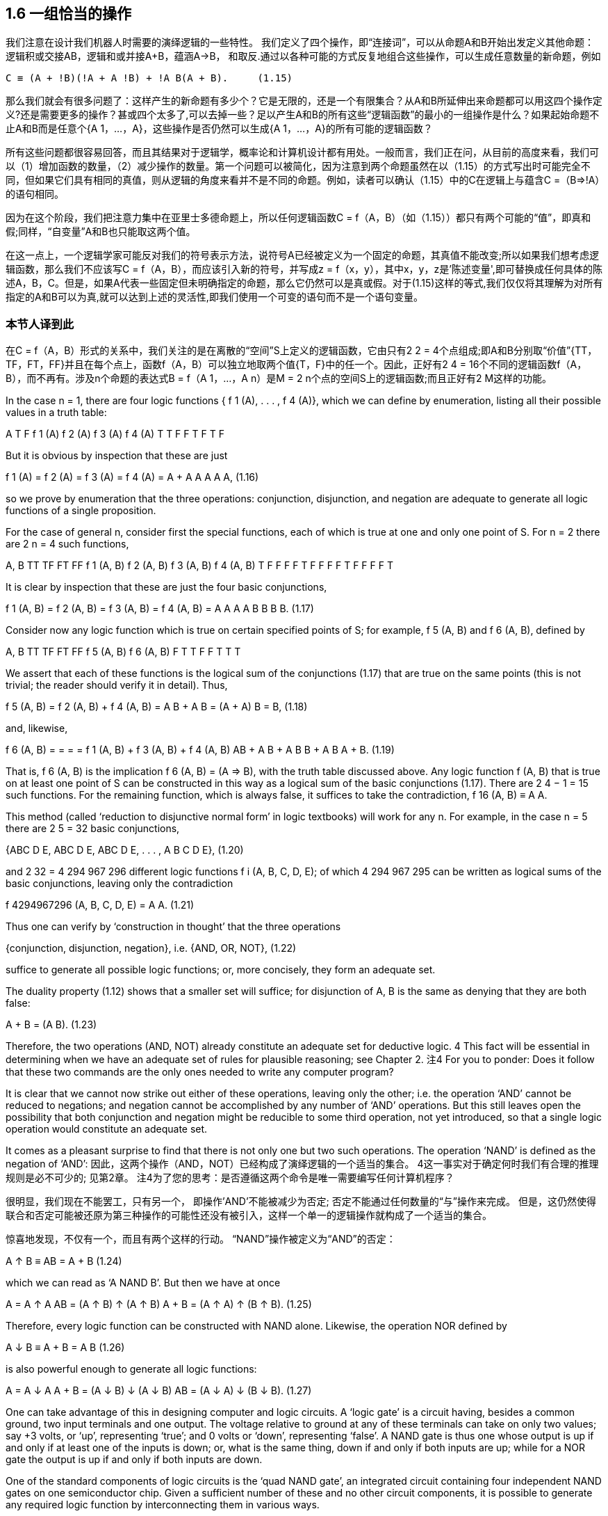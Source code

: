 == 1.6 一组恰当的操作

我们注意在设计我们机器人时需要的演绎逻辑的一些特性。 我们定义了四个操作，即“连接词”，可以从命题A和B开始出发定义其他命题：逻辑积或交接AB，逻辑和或并接A+B，蕴涵A→B， 和取反.通过以各种可能的方式反复地组合这些操作，可以生成任意数量的新命题，例如

 C ≡ (A + !B)(!A + A !B) + !A B(A + B).     (1.15)

那么我们就会有很多问题了：这样产生的新命题有多少个？它是无限的，还是一个有限集合？从A和B所延伸出来命题都可以用这四个操作定义?还是需要更多的操作？甚或四个太多了,可以去掉一些？足以产生A和B的所有这些“逻辑函数”的最小的一组操作是什么？如果起始命题不止A和B而是任意个{A 1，...，A}，这些操作是否仍然可以生成{A 1，...，A}的所有可能的逻辑函数？

所有这些问题都很容易回答，而且其结果对于逻辑学，概率论和计算机设计都有用处。一般而言，我们正在问，从目前的高度来看，我们可以（1）增加函数的数量，（2）减少操作的数量。第一个问题可以被简化，因为注意到两个命题虽然在以（1.15）的方式写出时可能完全不同，但如果它们具有相同的真值，则从逻辑的角度来看并不是不同的命题。例如，读者可以确认（1.15）中的C在逻辑上与蕴含C =（B⇒!A）的语句相同。

因为在这个阶段，我们把注意力集中在亚里士多德命题上，所以任何逻辑函数C = f（A，B）（如（1.15））都只有两个可能的“值”，即真和假;同样，“自变量”A和B也只能取这两个值。

在这一点上，一个逻辑学家可能反对我们的符号表示方法，说符号A已经被定义为一个固定的命题，其真值不能改变;所以如果我们想考虑逻辑函数，那么我们不应该写C = f（A，B），而应该引入新的符号，并写成z = f（x，y），其中x，y，z是'陈述变量',即可替换成任何具体的陈述A，B，C。但是，如果A代表一些固定但未明确指定的命题，那么它仍然可以是真或假。对于(1.15)这样的等式,我们仅仅将其理解为对所有指定的A和B可以为真,就可以达到上述的灵活性,即我们使用一个可变的语句而不是一个语句变量。

=== 本节人译到此

在C = f（A，B）形式的关系中，我们关注的是在离散的“空间”S上定义的逻辑函数，它由只有2 2 = 4个点组成;即A和B分别取“价值”{TT，TF，FT，FF}并且在每个点上，函数f（A，B）可以独立地取两个值{T，F}中的任一个。因此，正好有2 4 = 16个不同的逻辑函数f（A，B），而不再有。涉及n个命题的表达式B = f（A 1，...，A n）是M = 2 n个点的空间S上的逻辑函数;而且正好有2 M这样的功能。

In the case n = 1, there are four logic functions { f 1 (A), . . . , f 4 (A)}, which we can define by enumeration, listing all their possible values in a truth table:

A T F
f 1 (A)
f 2 (A)
f 3 (A)
f 4 (A) T
T
F
F T
F
T
F

But it is obvious by inspection that these are just

f 1 (A) =
f 2 (A) =
f 3 (A) =
f 4 (A) =
A + A
A
A
A A,
(1.16)

so we prove by enumeration that the three operations: conjunction, disjunction, and negation are adequate to generate all logic functions of a single proposition.

For the case of general n, consider first the special functions, each of which is true at one and only one point of S. For n = 2 there are 2 n = 4 such functions,

A, B TT TF FT FF
f 1 (A, B)
f 2 (A, B)
f 3 (A, B)
f 4 (A, B) T
F
F
F F
T
F
F F
F
T
F F
F
F
T

It is clear by inspection that these are just the four basic conjunctions,

f 1 (A, B) =
f 2 (A, B) =
f 3 (A, B) =
f 4 (A, B) =
A
A
A
A
B
B
B
B.
(1.17)

Consider now any logic function which is true on certain specified points of S; for example, f 5 (A, B) and f 6 (A, B), defined by 

A, B TT TF FT FF
f 5 (A, B)
f 6 (A, B) F
T T
F F
T T
T

We assert that each of these functions is the logical sum of the conjunctions (1.17) that are true on the same points (this is not trivial; the reader should verify it in detail). Thus, 

f 5 (A, B) = f 2 (A, B) + f 4 (A, B)
= A B + A B
= (A + A) B
= B,
(1.18)

and, likewise,

f 6 (A, B) =
=
=
=
f 1 (A, B) + f 3 (A, B) + f 4 (A, B)
AB + A B + A B
B + A B
A + B.
(1.19)

That is, f 6 (A, B) is the implication f 6 (A, B) = (A ⇒ B), with the truth table discussed above. Any logic function f (A, B) that is true on at least one point of S can be constructed in this way as a logical sum of the basic conjunctions (1.17). There are 2 4 − 1 = 15 such functions. For the remaining function, which is always false, it suffices to take the contradiction, f 16 (A, B) ≡ A A. 

This method (called ‘reduction to disjunctive normal form’ in logic textbooks) will work for any n. For example, in the case n = 5 there are 2 5 = 32 basic conjunctions, 

{ABC D E, ABC D E, ABC D E, . . . , A B C D E},
(1.20)

and 2 32 = 4 294 967 296 different logic functions f i (A, B, C, D, E); of which 4 294 967 295 can be written as logical sums of the basic conjunctions, leaving only the contradiction 

f 4294967296 (A, B, C, D, E) = A A.
(1.21)

Thus one can verify by ‘construction in thought’ that the three operations

{conjunction, disjunction, negation},
i.e.
{AND, OR, NOT},
(1.22)

suffice to generate all possible logic functions; or, more concisely, they form an adequate set. 

The duality property (1.12) shows that a smaller set will suffice; for disjunction of A, B is the same as denying that they are both false: 

A + B = (A B).
(1.23)

Therefore, the two operations (AND, NOT) already constitute an adequate set for deductive logic. 4 This fact will be essential in determining when we have an adequate set of rules for plausible reasoning; see Chapter 2.
注4 For you to ponder: Does it follow that these two commands are the only ones needed to write any computer program?

It is clear that we cannot now strike out either of these operations, leaving only the other; i.e. the operation ‘AND’ cannot be reduced to negations; and negation cannot be accomplished by any number of ‘AND’ operations. But this still leaves open the possibility that both conjunction and negation might be reducible to some third operation, not yet introduced, so that a single logic operation would constitute an adequate set. 

It comes as a pleasant surprise to find that there is not only one but two such operations. The operation ‘NAND’ is defined as the negation of ‘AND’: 
因此，这两个操作（AND，NOT）已经构成了演绎逻辑的一个适当的集合。 4这一事实对于确定何时我们有合理的推理规则是必不可少的; 见第2章。
注4为了您的思考：是否遵循这两个命令是唯一需要编写任何计算机程序？

很明显，我们现在不能罢工，只有另一个， 即操作'AND'不能被减少为否定; 否定不能通过任何数量的“与”操作来完成。 但是，这仍然使得联合和否定可能被还原为第三种操作的可能性还没有被引入，这样一个单一的逻辑操作就构成了一个适当的集合。

惊喜地发现，不仅有一个，而且有两个这样的行动。 “NAND”操作被定义为“AND”的否定：

A ↑ B ≡ AB = A + B
(1.24)

which we can read as ‘A NAND B’. But then we have at once

A = A ↑ A
AB = (A ↑ B) ↑ (A ↑ B)
A + B = (A ↑ A) ↑ (B ↑ B).
(1.25)

Therefore, every logic function can be constructed with NAND alone. Likewise, the operation NOR defined by 

A ↓ B ≡ A + B = A B
(1.26)

is also powerful enough to generate all logic functions:

A = A ↓ A
A + B = (A ↓ B) ↓ (A ↓ B)
AB = (A ↓ A) ↓ (B ↓ B).
(1.27)

One can take advantage of this in designing computer and logic circuits. A ‘logic gate’ is a circuit having, besides a common ground, two input terminals and one output. The voltage relative to ground at any of these terminals can take on only two values; say +3 volts, or ‘up’, representing ‘true’; and 0 volts or ‘down’, representing ‘false’. A NAND gate is thus one whose output is up if and only if at least one of the inputs is down; or, what is the same thing, down if and only if both inputs are up; while for a NOR gate the output is up if and only if both inputs are down. 

One of the standard components of logic circuits is the ‘quad NAND gate’, an integrated circuit containing four independent NAND gates on one semiconductor chip. Given a sufficient number of these and no other circuit components, it is possible to generate any required logic function by interconnecting them in various ways. 

This short excursion into deductive logic is as far as we need go for our purposes. Further developments are given in many textbooks; for example, a modern treatment of Aristotelian logic is given by Copi (1994). For non-Aristotelian forms with special emphasis on G ̈odel incompleteness, computability, decidability, Turing machines, etc., see Hamilton (1988). 

We turn now to our extension of logic, which is to follow from the conditions discussed next. We call them ‘desiderata’ rather than ‘axioms’ because they do not assert that anything is ‘true’ but only state what appear to be desirable goals. Whether these goals are attainable without contradictions, and whether they determine any unique extension of logic, are matters of mathematical analysis, given in Chapter 2. 
在设计计算机和逻辑电路方面可以利用这一点。 “逻辑门”是除了公共地之外还具有两个输入端子和一个输出的电路。任何这些端子的相对于地面的电压只能取两个值;说+3伏，或“上”，代表“真”;和0伏或“下”，代表“假”。因此，当且仅当输入端中的至少一个输入端处于关断状态时，与非门才是输出端;或者同样的事情，当且仅当这两个投入都到了;而对于一个或非门来说，当且仅当两个输入都关闭时，输出才有效。

逻辑电路的标准组件之一是“四与非门”，一个在一个半导体芯片上包含四个独立“与非”门的集成电路。给定足够数量的这些电路元件，并且不需要其他电路元件，就可以通过各种方式将它们互连起来而产生任何所需的逻辑功能。

演绎逻辑的这种短暂的游览只要我们需要去为我们的目的。许多教科书都有进一步的发展。例如，Copi（1994）给出了亚里士多德逻辑的现代处理。对于非亚里士多德的形式，特别强调的是不完整性，可计算性，可判定性，图灵机等，见Hamilton（1988）。

现在我们转向我们对逻辑的扩展，这是从下面讨论的条件开始的。我们把他们称为“需要”而不是“公理”，因为他们并不断言任何事情都是“真实的”，而只是说明似乎是理想的目标。这些目标是否可以无矛盾地获得，以及它们是否确定了逻辑的任何独特的延伸，都是第二章给出的数学分析的问题。

== 1.7 基本假定

我们给机器人提供一组证据，我们的机器人就基于这些证据来推理命题,所以器人必须对这些命题来赋予一个可信程度.每当它收到新的证据时，都必须相应的修正这些赋予的可信程度。为了能够在机器人的脑电路中存储和修改这些可信程度，这些值必须对应于某种确定的物理量，例如电压大小或脉冲持续时间亦或二进制编码的数值等等,当然这些细节就看工程师想要如何设计了。对我们的目的而言，这意味着在可信程度和实数量之间必须存在某种关系：

(I) 用实数来表示可信程度。 （1.28）

由于机器人的大脑必须运作在确定的物理过程之上,这就从实践上要求基本假定（I）成立。然后从理论上说(I)也是必要的（附录A）.同时我们也看不到有任何可能,存在一个与（I）功能等价的自洽理论。

我们接受如下自然但非本质的惯例：更大的可信度应该对应于更大的数字。我们还可以下方便的假定其具有连续性，虽然在现阶段很难精确地陈述这个性质,直觉地说即可信度的一个无限小的增加也应该对应一个无限小的数值增加。

机器人赋给命题A的可信度,一般而言取决于我们是否告诉它另一个命题B为真。我们采用凯恩斯（1921）和考克斯（1961）的符号表示方法，如下表示为:
#+BEGIN_SRC 
A|B,     (1.29)
#+END_SRC
称为给定B为真时,A为真的条件概率,或给定B时A的条件概率,用实数表示. 因此例如:
#+BEGIN_SRC 
A|BC     (1.30)
#+END_SRC
(读成"A当给定BC")表示给定B和C都为真,A为真的概率.或者
#+BEGIN_SRC 
A + B|C D    (1.31)
#+END_SRC
表示给定C和D都为真时,命题A和B至少有一个为真的概率,如此等等.由于我们决定用大的数来表示可能性较大,所以有:
#+BEGIN_SRC 
(A|B) > (C|B)   (1.32)
#+END_SRC
即给定B时,A可信度比C大.此方式下,对A|B这样不带括号的表示方法,为了防止歧义,我们通常会加上括号增加清晰性.因此, (1.32) 和下面的是等价的:
#+BEGIN_SRC 
A|B > C|B,
(1.33)
#+END_SRC
但看起来更明确.

为了避免处理那些不可能为真的问题，我们不会要求我们的机器人承受从不可能的或相互矛盾的前提出发进行推理的痛苦,那不可能得出“正确的”答案。 因此，当B和C相互矛盾时，我们不试图定义A|BC。 只要出现这样的符号，我们假定B和C是相容的命题。

另外，我们不希望这个机器人以一种与你我的思考方式相反的方式思考。 因此，我们将其设计成至少在定性的意义上和人类推理的方式是相似的，正如上述弱三段论和其他机关规则一样。

所以,当旧信息C被更新为C'时,A的可信度增加:
#+BEGIN_SRC 
(A|C ) > (A|C);  (1.34)
#+END_SRC
但给定A时A的可信度没有变:
#+BEGIN_SRC 
(B|AC ) = (B|AC).  (1.35)
#+END_SRC
这导致,A和B同时为真的可信度只会增加,而不会减少:
#+BEGIN_SRC 
(AB|C ) ≥ (AB|C);  (1.36)
#+END_SRC
而且A为假的可信度必然减少:
#+BEGIN_SRC 
(A|C ) < (A|C).   (1.37)
#+END_SRC
这个定性的要求,简明的指出了机器人推理的前进"方向",没有指出可信度应该改变多少,但连续性假设(是为了在定性上和常识保持一致的条件)要求我们,当A|C仅仅有微小的变化时,也只导致AB|C和A|C的微小改变.如何应用定性要求的具体方法将在下一章给出,现在只是需要的时候才会提到它.到目前为止,总结如下:

（II）与常识的定性对应。        （1.38）

最后，我们想让我们的机器人拥有另外一个特质，而这一点是一个真诚的人想要保持住却难以保持的特质:即永远保证推理的一致性. 这里我们是指三种常见的口语意义上的"一致性"：

（IIIa）如果一个结论可以以不止一种方式被推断出来，那么一切可能的方式必须导致相同的结果。（1.39A）

（IIIb）机器人总是考虑到和问题有关的所有证据。 它不会随意忽略一些信息,而只是基于剩下信息来得出的结论。换句话说，机器人没有什么"意识形态"。（1.39b）

（IIIc）机器人总是对相同的知识状态赋予相同的可信度。 也就是说，在推理两个问题时,机器人的知识状态的是相同的（排除仅仅是命题的表示方式不同），那么在两个问题中它必须分配相同的可信度。（1.39c）

基础原则（I），（II）和（IIIa）是我们机器人大脑内部工作的基本“结构”要求，而（IIIb）和（IIIc）是机器人的"接口"条件即其行为如何与外界关联。

大多数学生惊讶地发现，我们定义的基本原则已经到此为止了。 事实证明，上述条件唯一地决定了机器人推理必须遵守的规则,即只存在唯一一组满足上述条件的计算可信度的数学运算。 这些规则在第2章中推导出来。

（在大多数章节的最后，我们插入一段非正式的评论，其中收集了各种各样的旁白，背景材料等等。读者可以跳过它们，而不会失去论证的主线。）

== 1.8 Comments

As politicians, advertisers, salesmen, and propagandists for various political, economic, moral, religious, psychic, environmental, dietary, and artistic doctrinaire positions know only too well, fallible human minds are easily tricked, by clever verbiage, into committing violations of the above desiderata. We shall try to ensure that they do not succeed with our robot. 

We emphasize another contrast between the robot and a human brain. By Desideratum I, the robot’s mental state about any proposition is to be represented by a real number. Now, it is clear that our attitude toward any given proposition may have more than one ‘coordinate’. You and I form simultaneous judgments about a proposition not only as to whether it is plausible, but also whether it is desirable, whether it is important, whether it is useful, whether it is interesting, whether it is amusing, whether it is morally right, etc. If we assume that each of these judgments might be represented by a number, then a fully adequate description of a human state of mind would be represented by a vector in a space of a rather large number of dimensions. 

Not all propositions require this. For example, the proposition ‘The refractive index of water is less than 1.3’ generates no emotions; consequently the state of mind which it produces has very few coordinates. On the other hand, the proposition, ‘Your mother-in-law just wrecked your new car’ generates a state of mind with many coordinates. Quite generally, the situations of everyday life are those involving many coordinates. It is just for this reason, we suggest, that the most familiar examples of mental activity are often the most difficult to reproduce by a model. Perhaps we have here the reason why science and mathematics are the most successful of human activities: they deal with propositions which produce the simplest of all mental states. Such states would be the ones least perturbed by a given amount of imperfection in the human mind. 

Of course, for many purposes we would not want our robot to adopt any of these more ‘human’ features arising from the other coordinates. It is just the fact that computers do not get confused by emotional factors, do not get bored with a lengthy problem, do not pursue hidden motives opposed to ours, that makes them safer agents than men for carrying out certain tasks. 
作为政治家，各种政治，经济，道德，宗教，心理，环境，饮食和艺术教条的立场的广告商，推销员和宣传家都知道得太好，易犯错的人的头脑很容易被巧妙的言辞所欺骗，以上。我们将尽力确保他们不会与我们的机器人成功。

我们强调机器人和人脑之间的另一个对比。根据Desideratum I，机器人关于任何命题的心理状态都是用一个实数表示的。现在很明显，我们对任何一个命题的态度可能不止一个“协调”。你和我对一个命题做出同时的判断，不仅关于这个命题是否合理，而且关于这个命题是否合乎要求，是否重要，是否有用，是否有趣，是否有趣，是否合乎道德等等。如果我们假定这些判断中的每一个都可以用一个数字来表示，那么对一个人类精神状态的充分描述将会在一个相当大数量的空间中被一个向量所代表。

并不是所有的命题都需要这个。例如，“水的折射率小于1.3”这个命题不会产生任何情绪，因此它所产生的精神状态具有很少的坐标。另一方面，“你婆婆刚破坏你的新车”这个主张产生了许多坐标的心态。一般来说，日常生活的情况是涉及很多坐标的情况。正是由于这个原因，我们建议，心理活动最熟悉的例子往往是一个模型最难以复制的。也许在这里，科学和数学是人类活动中最成功的原因：它们处理产生所有精神状态中最简单的命题。这种状态将会是人类头脑中一定数量的不完善所扰动的状态。

当然，为了多种目的，我们不希望我们的机器人采用从其他坐标中产生的更多“人”特征。电脑不会因为情感因素而感到困惑，不会因为一个长长的问题而感到厌倦，也不会追求与我们相反的隐藏动机，这使得它们在执行某些任务时比男性更安全。

These remarks are interjected to point out that there is a large unexplored area of possible generalizations and extensions of the theory to be developed here; perhaps this may inspire others to try their hand at developing ‘multidimensional theories’ of mental activity, which would more and more resemble the behavior of actual human brains – not all of which is undesirable. Such a theory, if successful, might have an importance beyond our present ability to imagine. 5 

For the present, however, we shall have to be content with a much more modest undertaking. Is it possible to develop a consistent ‘one-dimensional’ model of plausible reasoning? Evidently, our problem will be simplest if we can manage to represent a degree of plausibility uniquely by a single real number, and ignore the other ‘coordinates’ just mentioned. We stress that we are in no way asserting that degrees of plausibility in actual human minds have a unique numerical measure. Our job is not to postulate – or indeed to conjecture about – any such thing; it is to investigate whether it is possible, in our robot, to set up such a correspondence without contradictions. 

But to some it may appear that we have already assumed more than is necessary, thereby putting gratuitous restrictions on the generality of our theory. Why must we represent degrees of plausibility by real numbers? Would not a ‘comparative’ theory based on a system of qualitative ordering relations such as (A|C) > (B|C) suffice? This point is discussed further in Appendix A, where we describe other approaches to probability theory and note that some attempts have been made to develop comparative theories which it was thought would be logically simpler, or more general. But this turned out not to be the case; so, although it is quite possible to develop the foundations in other ways than ours, the final results will not be different.

注5 Indeed, some psychologists think that as few as five dimensions might suffice to characterize a human personality; that is, that we all differ only in having different mixes of five basic personality traits which may be genetically determined. But it seems to us that this must be grossly oversimplified; identifiable chemical factors continuously varying in both space and time (such as the distribution of glucose metabolism in the brain) affect mental activity but cannot be represented faithfully in a space of only five dimensions. Yet it may be that five numbers can capture enough of the truth to be useful for many purposes.21
这些言论是插话指出，有一个可能的概括和扩大的理论在这里发展的一个很大的未探讨的领域;也许这可能会激励他人尝试开发心理活动的“多维理论”，这种理论越来越类似于人类的实际行为 - 并非所有这些都是不可取的。这样一个理论，如果成功的话，可能会超出我们现在的想象能力。五

但是，现在我们不得不满足于一个更为温和的承诺。是否有可能建立一个一致的“一维”的合理推理模型？显然，如果我们能够用一个单一的实数来唯一地表示一定程度的合理性，而忽略刚才提到的其他“坐标”，我们的问题就会变得最简单。我们强调，我们决不是断言在实际的人类头脑中的合理程度有一个独特的数值方法。我们的工作不是假设 - 或者甚至是猜测 - 任何这样的事情;在我们的机器人中调查是否有可能建立这样的通信而没有矛盾。

但对某些人来说，似乎我们已经承担了超过必要的义务，从而对我们的理论的普遍性进行无限制的限制。为什么我们必须用真实数字来表示可信度？基于（A | C）>（B | C）这样的定性排序关系体系的“比较”理论是否足够？这一点在附录A中进一步讨论，在这里我们描述了其他的概率论方法，并且指出了一些尝试来发展比较理论，认为这些理论在逻辑上会更简单，或者更一般。但事实并非如此;所以，虽然我们可以用其他方式来发展基础，但最后的结果不会有什么不同。

注5事实上，一些心理学家认为只要五个维度就足以描述人的个性;也就是说，我们所有人的差异只在于五种基本人格特质的不同组合，而这五种特质可能是基因决定的。但在我们看来，这必须严格过分简化。在空间和时间上不断变化的可识别的化学因素（例如脑中葡萄糖代谢的分布）影响心理活动，但不能仅仅在五维空间中忠实地表示。然而，也许有五个数字能够捕捉到足够的真理，以便用于多种目的

== 1.8.1 Common language vs. formal logic

We should note the distinction between the statements of formal logic and those of ordinary language. It might be thought that the latter is only a less precise form of expression; but on examination of details the relation appears different. It appears to us that ordinary language, carefully used, need not be less precise than formal logic; but ordinary language is more complicated in its rules and has consequently richer possibilities of expression than we allow ourselves in formal logic. 

In particular, common language, being in constant use for other purposes than logic, has developed subtle nuances – means of implying something without actually stating it – that are lost on formal logic. Mr A, to affirm his objectivity, says, ‘I believe what I see.’ Mr B retorts: ‘He doesn’t see what he doesn’t believe.’ From the standpoint of formal logic, it appears that they have said the same thing; yet from the standpoint of common language, those statements had the intent and effect of conveying opposite meanings. 

Here is a less trivial example, taken from a mathematics textbook. Let L be a straight line in a plane, and S an infinite set of points in that plane, each of which is projected onto L. Now consider the following statements: 
我们应该注意形式逻辑和普通语言之间的区别。可以认为后者只是一种不那么确切的表达形式;但是在细节的考察中，关系显得不一样。在我们看来，认真使用的普通语言不一定比形式逻辑不那么精确;但是普通的语言在规则上更加复杂，因此表达的可能性比我们在形式逻辑上所允许的要多。

特别是，除了逻辑以外，常用于其他目的的共同语言，已经形成了细微的细微差别 - 暗含某种东西而没有真正说明它的方式 - 在形式逻辑上丢失了。 A先生肯定他的客观性，说：“我相信我所看到的。”B先生反驳道：“他不明白他不相信什么。”从形式逻辑的角度来看，他们似乎已经说了一样;但从共同语言的角度来看，这些言论具有传达相反意思的意图和效果。

这是一个不太重要的例子，取自数学教科书。设L是平面上的一条直线，S是该平面上的无限点集合，每个点都投影到L上。现在考虑以下语句：

(I) The projection of the limit is the limit of the projections. 

(II) The limit of the projections is the projection of the limit. 

These have the grammatical structures ‘A is B’ and ‘B is A’, and so they might appear logically equivalent. Yet in that textbook, (I) was held to be true, and (II) not true in general, on the grounds that the limit of the projections may exist when the limit of the set does not. 

As we see from this, in common language – even in mathematics textbooks – we have learned to read subtle nuances of meaning into the exact phrasing, probably without realizing it until an example like this is pointed out. We interpret ‘A is B’ as asserting first of all, as a kind of major premise, that A exists; and the rest of the statement is understood to be conditional on that premise. Put differently, in common grammar the verb ‘is’ implies a distinction between subject and object, which the symbol ‘=’ does not have in formal logic or in conventional mathematics. (However, in computer languages we encounter such statements as ‘J = J + 1’, which everybody seems to understand, but in which the ‘=’ sign has now acquired that implied distinction after all.) 

Another amusing example is the old adage ‘knowledge is power’, which is a very cogent truth, both in human relations and in thermodynamics. An ad writer for a chemical trade journal 6 fouled this up into ‘power is knowledge’, an absurd – indeed, obscene – falsity. 

These examples remind us that the verb ‘is’ has, like any other verb, a subject and a predicate; but it is seldom noted that this verb has two entirely different meanings. A person whose native language is English may require some effort to see the different meanings in the statements: ‘The room is noisy’ and ‘There is noise in the room’. But in Turkish these meanings are rendered by different words, which makes the distinction so clear that a visitor 
正如我们所看到的，用通用的语言 - 甚至在数学教科书中 - 我们已经学会了把意思的细微差别读入到确切的语句中，直到这样的例子被指出为止。我们把“A是B”解释为首先是A存在的一个大前提，其余的声明被理解为以这个前提为条件。换句话说，在普通语法中，动词“是”意味着主体和客体之间的区分，符号“=”在形式逻辑或传统数学中不具有。 （然而，在计算机语言中，我们遇到类似'J = J + 1'这样的陈述，每个人似乎都明白这一点，但是'='符号现在已经获得了这种暗示的区分。

另一个有趣的例子是古老的格言“知识就是力量”，这是一个非常有说服力的事实，无论是在人际关系还是热力学方面。一位化学商业杂志的广告作者6把这个问题搞得“权力就是知识”，这是一个荒谬的事情，确实是淫秽的。

这些例子提醒我们，动词“是”和其他任何动词一样，有一个主语和一个谓语;但很少注意到这个动词有两个完全不同的含义。一个母语是英语的人可能需要付出一些努力才能看到​​陈述中的不同含义：“房间很吵”和“房间里有噪音”。但在土耳其语中，这些意思是用不同的词语表达的，这使得这种区分如此清晰以至于访客

注6 LC-CG Magazine, March 1988, p. 211.

who uses the wrong word will not be understood. The latter statement is ontological, assert- ing the physical existence of something, while the former is epistemological, expressing only the speaker’s personal perception. 

Common language – or, at least, the English language – has an almost universal tendency to disguise epistemological statements by putting them into a grammatical form which suggests to the unwary an ontological statement. A major source of error in current probability theory arises from an unthinking failure to perceive this. To interpret the first kind of statement in the ontological sense is to assert that one’s own private thoughts and sensations are realities existing externally in Nature. We call this the ‘mind projection fallacy’, and note the trouble it causes many times in what follows. But this trouble is hardly confined to prob- ability theory; as soon as it is pointed out, it becomes evident that much of the discourse of philosophers and Gestalt psychologists, and the attempts of physicists to explain quantum theory, are reduced to nonsense by the author falling repeatedly into the mind projection fallacy. 

These examples illustrate the care that is needed when we try to translate the complex statements of common language into the simpler statements of formal logic. Of course, common language is often less precise than we should want in formal logic. But everybody expects this and is on the lookout for it, so it is less dangerous.
谁使用错误的词将不被理解。后一种说法是本体论的，主张某物的物理存在，而前者是认识论的，只表达说话者的个人认知。

通用的语言 - 或者至少是英语 - 几乎具有普遍的倾向，通过将认识论的言语置于一种语言形式中来掩盖认识论的陈述，这种形式暗示了一种本意的陈述。当前概率论中的一个主要误差来源于不可思议的失败。解释本体论意义上的第一种说法就是断言自己的私人思想和感受是自然界存在的外在现实。我们称之为“思维预测谬误”，并注意其后面多次引起的麻烦。但是这个问题并不局限于概率论，一旦被指出，很明显，哲学家和格式塔心理学家的许多话语以及物理学家解释量子理论的尝试，都被作者一再堕入思维预测的谬误而沦为废话。

这些例子说明了当我们试图将通用语言的复杂语句翻译成形式逻辑的简单陈述时所需要的谨慎。当然，在形式逻辑中，通用语言往往不如我们想要的那么精确。但是大家都期待这一点，并且正在寻找它，所以它不那么危险。

It is too much to expect that our robot will grasp all the subtle nuances of common language, which a human spends perhaps 20 years acquiring. In this respect, our robot will remain like a small child – it interprets all statements literally and blurts out the truth without thought of whom this may offend. 

It is unclear to the writer how difficult – and even less clear how desirable – it would be to design a newer model robot with the ability to recognize these finer shades of meaning. Of course, the question of principle is disposed of at once by the existence of the human brain, which does this. But, in practice, von Neumann’s principle applies; a robot designed by us cannot do it until someone develops a theory of ‘nuance recognition’, which reduces the process to a definitely prescribed set of operations. This we gladly leave to others. 

In any event, our present model robot is quite literally real, because today it is almost universally true that any nontrivial probability evaluation is performed by a computer. The person who programmed that computer was necessarily, whether or not they thought of it that way, designing part of the brain of a robot according to some preconceived notion of how the robot should behave. But very few of the computer programs now in use satisfy all our desiderata; indeed, most are intuitive ad hoc procedures that were not chosen with any well-defined desiderata at all in mind. 

Any such adhockery is presumably usable within some special area of application – that was the criterion for choosing it – but as the proofs of Chapter 2 will show, any adhockery which conflicts with the rules of probability theory must generate demonstrable inconsistencies when we try to apply it beyond some restricted area. Our aim is to avoid this by developing the general principles of inference once and for all, directly from the requirement of consistency, and in a form applicable to any problem of plausible inference that is formulated in a sufficiently unambiguous way.
期望我们的机器人能够掌握所有人们花费20年时间获得的共同语言的细微差别，实在太多了。在这方面，我们的机器人将保持像一个小孩 - 它从字面上解释所有的陈述，脱口而出，而不会想到这可能会冒犯谁。

作者不清楚有多么困难 - 甚至不太清楚多么合意 - 设计一个能够识别这些更精细的意义的新型模型机器人将是多么的不可思议。当然，原则问题是由人脑的存在立即处理的，这是这样做的。但是，在实践中，冯·诺依曼的原则是适用的;一个由我们设计的机器人，直到有人形成“细微差别识别”的理论才能做到，这个理论将过程简化为一个明确规定的操作。我们很乐意留给别人。

无论如何，我们现在的模型机器人是完全真实的，因为今天几乎所有的计算机都会进行非平凡的概率评估。对这台计算机进行编程的人，无论他们是否这样想，都必须根据机器人应该如何表现的一些先入为主的概念来设计机器人的大脑的一部分。但现在正在使用的电脑程序中很少有满足我们所有的需求;事实上，大多数是直觉的特设程序，没有任何明确的要求被选中。

任何这样的暗示都可以用在某个特定的应用领域 - 这是选择它的标准 - 但是正如第2章的证明所显示的那样，任何与概率论的规则相冲突的东西，当我们尝试应用时，必然会产生明显的不一致它超出了一些禁区。我们的目的是通过直接从一致性的要求和适用于以足够明确的方式制定的任何可信的推论问题的形式，一劳永逸地发展一般推理原则来避免这种情况。

== 1.8.2 Nitpicking
As is apparent from the above, in the present work we use the term ‘Boolean algebra’ in its long-established meaning as referring to two-valued logic in which symbols like ‘A’ stand for propositions. A compulsive nitpicker has complained to us that some mathematicians have used the term in a slightly different meaning, in which ‘A’ could refer to a class of propositions. But the two usages are not in conflict; we recognize the broader meaning, but just find no reason to avail ourselves of it. 

The set of rules and symbols that we have called ‘Boolean algebra’ is sometimes called ‘the propositional calculus’. The term seems to be used only for the purpose of adding that we need also another set of rules and symbols called ‘the predicate calculus’. However, these new symbols prove to be only abbreviations for short and familiar phrases. The ‘universal quantifier’ is only an abbreviation for ‘for all’; the ‘existential quantifier’ is an abbreviation for ‘there is a’. If we merely write our statements in plain English, we are using automatically all of the predicate calculus that we need for our purposes, and doing it more intelligibly. 

The validity of the second strong syllogism (in two-valued logic) is sometimes questioned. However, it appears that in current mathematics it is still considered valid reasoning to say that a supposed theorem is disproved by exhibiting a counterexample, that a set of statements is considered inconsistent if we can derive a contradiction from them, and that a proposition can be established by reductio ad absurdum, deriving a contradiction from its denial. This is enough for us; we are quite content to follow this long tradition. Our feeling of security in this stance comes from the conviction that, while logic may move forward in the future, it can hardly move backward. A new logic might lead to new results about which Aristotelian logic has nothing to say; indeed, that is just what we are trying to create here. But surely, if a new logic was found to conflict with Aristotelian logic in an area where Aristotelian logic is applicable, we would consider that a fatal objection to the new logic. 
从上面可以明显看出，在目前的工作中，我们使用术语“布尔代数”作为指称“A”这样的符号代表命题的二值逻辑。强迫性的挑剔者向我们抱怨说，一些数学家用这个术语的含义略有不同，其中'A'可以指一类命题。但两种用法并不冲突，我们承认更广泛的含义，但没有理由利用它。

我们称之为“布尔代数”的一套规则和符号有时被称为“命题演算”。这个词似乎只是为了补充说，我们还需要另一套叫做“谓词演算”的规则和符号。但是，这些新的符号被证明只是简短和熟悉的短语的缩写。 “通用量词”只是“所有”的缩写。 “存在量词”是“有一个”的缩写。如果我们仅仅用简单的英语来写我们的陈述，那么我们就会自动使用我们所需要的所有谓词演算，并且更加可理解地去做。

第二个强三段论（二值逻辑）的有效性有时受到质疑。然而，在目前的数学中，似乎仍然认为通过展示一个反例证明了一个假定的定理是错误的，如果我们能够从它们中推导出一个矛盾，那么一组陈述被认为是不一致的，而且一个命题可以是通过简化荒诞而成立，从否定中产生矛盾。这对我们来说已经足够了。我们很满足于遵循这个悠久的传统。我们这种立场的安全感来源于这样的信念，即虽然逻辑可能在未来前进，但它不能倒退。一个新的逻辑可能会导致关于哪个亚里士多德逻辑无话可说的新结果;事实上，这正是我们正在努力创造的。但是，当然，如果在亚里士多德逻辑适用的领域发现新的逻辑与亚里士多德逻辑相冲突，那么我们就会认为这是对新逻辑的一个致命的反对。

Therefore, to those who feel confined by two-valued deductive logic, we can say only: ‘By all means, investigate other possibilities if you wish to; and please let us know about it as soon as you have found a new result that was not contained in two-valued logic or our extension of it, and is useful in scientific inference.’ Actually, there are many different and mutually inconsistent multiple-valued logics already in the literature. But in Appendix A we adduce arguments which suggest that they can have no useful content that is not already in two-valued logic; that is, that an n-valued logic applied to one set of propositions is either equivalent to a two-valued logic applied to an enlarged set, or else it contains internal inconsistencies. 

Our experience is consistent with this conjecture; in practice, multiple-valued logics seem to be used not to find new useful results, but rather in attempts to remove supposed difficulties with two-valued logic, particularly in quantum theory, fuzzy sets, and artificial intelligence. But on closer study, all such difficulties known to us have proved to be only examples of the mind projection fallacy, calling for direct revision of the concepts rather than a new logic. 
因此，对那些被二值演绎逻辑限制的人来说，我们只能说：“如果你愿意的话，一定要调查其他的可能性;只要你找到一个没有包含在二值逻辑中的新结果或者我们的扩展，并且对科学推理有用，请告诉我们“实际上，存在着许多不同的，相互矛盾的多元逻辑，价值逻辑已经在文献中。但是在附录A中，我们提出了一些论点，认为它们没有有用的内容，而这些内容还不是双值逻辑;也就是说，应用于一组命题的n值逻辑要么等同于应用于扩大集的二值逻辑，要么包含内部不一致。

我们的经验是符合这个猜想的;在实践中，多值逻辑似乎不是用来找到新的有用结果，而是试图用二值逻辑消除所谓的困难，特别是在量子理论，模糊集合和人工智能方面。但仔细研究一下，我们所知道的所有这些困难，已经被证明只是心灵预测谬误的一个例子，要求直接修改概念，而不是一个新的逻辑。

